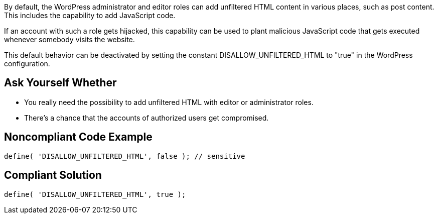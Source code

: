 By default, the WordPress administrator and editor roles can add unfiltered HTML content in various places, such as post content. This includes the capability to add JavaScript code. 

If an account with such a role gets hijacked, this capability can be used to plant malicious JavaScript code that gets executed whenever somebody visits the website.

This default behavior can be deactivated by setting the constant 
DISALLOW_UNFILTERED_HTML to "true" in the WordPress configuration.

== Ask Yourself Whether

* You really need the possibility to add unfiltered HTML with editor or administrator roles.
* There's a chance that the accounts of authorized users get compromised.

== Noncompliant Code Example

----
define( 'DISALLOW_UNFILTERED_HTML', false ); // sensitive
----

== Compliant Solution

----
define( 'DISALLOW_UNFILTERED_HTML', true );
----
